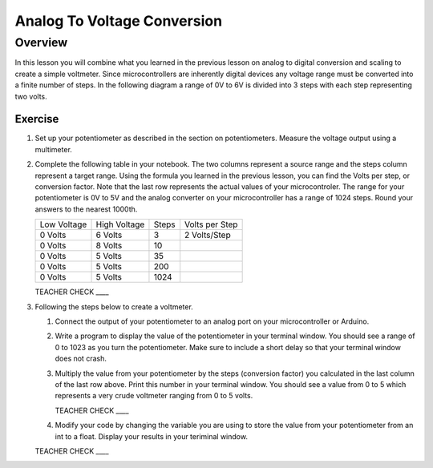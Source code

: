 Analog To Voltage Conversion
============================

Overview
--------
In this lesson you will combine what you learned in the previous lesson on analog to digital conversion and scaling to create a simple voltmeter. Since microcontrollers are inherently digital devices any voltage range must be converted into a finite number of steps. In the following diagram a range of 0V to 6V is divided into 3 steps with each step representing two volts.

.. figure:: images/steps.png
   :alt: 

Exercise
~~~~~~~~

#. Set up your potentiometer as described in the section on potentiometers. Measure the voltage output using a multimeter.
   
#. Complete the following table in your notebook. The two columns represent a source range and the steps column represent a target range. Using the formula you learned in the previous lesson, you can find the Volts per step, or conversion factor. Note that the last row represents the actual values of your microcontroler. The range for your potentiometer is 0V to 5V and the analog converter on your microcontroller has a range of 1024 steps. Round your answers to the nearest 1000th. 

   +---------------+----------------+---------+------------------+
   | Low Voltage   | High Voltage   | Steps   | Volts per Step   |
   +---------------+----------------+---------+------------------+
   | 0 Volts       | 6 Volts        | 3       | 2 Volts/Step     |
   +---------------+----------------+---------+------------------+
   | 0 Volts       | 8 Volts        | 10      |                  |
   +---------------+----------------+---------+------------------+
   | 0 Volts       | 5 Volts        | 35      |                  |
   +---------------+----------------+---------+------------------+
   | 0 Volts       | 5 Volts        | 200     |                  |
   +---------------+----------------+---------+------------------+
   | 0 Volts       | 5 Volts        | 1024    |                  |
   +---------------+----------------+---------+------------------+

   TEACHER CHECK \_\_\_\_

#. Following the steps below to create a voltmeter. 

   #. Connect the output of your potentiometer to an analog port on your microcontroller or Arduino. 
   
   #. Write a program to display the value of the potentiometer in your terminal window. You should see a range of 0 to 1023 as you turn the potentiometer. Make sure to include a short delay so that your terminal window does not crash.
   
   #. Multiply the value from your potentiometer by the steps (conversion factor) you calculated in the last column of the last row above. Print this number in your terminal window. You should see a value from 0 to 5 which represents a very crude voltmeter ranging from 0 to 5 volts. 

      TEACHER CHECK \_\_\_\_

   #. Modify your code by changing the variable you are using to store the value from your potentiometer from an int to a float. Display your results in your teriminal window.

   TEACHER CHECK \_\_\_\_
